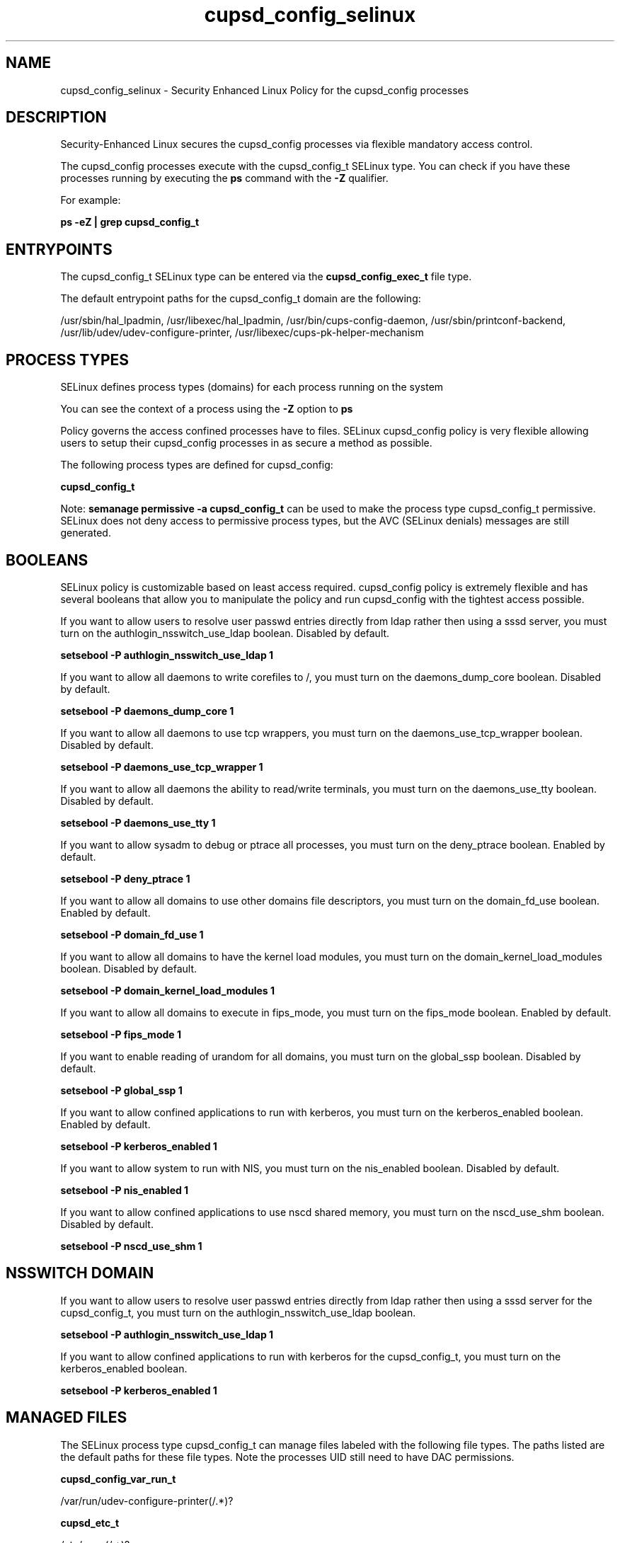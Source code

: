 .TH  "cupsd_config_selinux"  "8"  "13-01-16" "cupsd_config" "SELinux Policy documentation for cupsd_config"
.SH "NAME"
cupsd_config_selinux \- Security Enhanced Linux Policy for the cupsd_config processes
.SH "DESCRIPTION"

Security-Enhanced Linux secures the cupsd_config processes via flexible mandatory access control.

The cupsd_config processes execute with the cupsd_config_t SELinux type. You can check if you have these processes running by executing the \fBps\fP command with the \fB\-Z\fP qualifier.

For example:

.B ps -eZ | grep cupsd_config_t


.SH "ENTRYPOINTS"

The cupsd_config_t SELinux type can be entered via the \fBcupsd_config_exec_t\fP file type.

The default entrypoint paths for the cupsd_config_t domain are the following:

/usr/sbin/hal_lpadmin, /usr/libexec/hal_lpadmin, /usr/bin/cups-config-daemon, /usr/sbin/printconf-backend, /usr/lib/udev/udev-configure-printer, /usr/libexec/cups-pk-helper-mechanism
.SH PROCESS TYPES
SELinux defines process types (domains) for each process running on the system
.PP
You can see the context of a process using the \fB\-Z\fP option to \fBps\bP
.PP
Policy governs the access confined processes have to files.
SELinux cupsd_config policy is very flexible allowing users to setup their cupsd_config processes in as secure a method as possible.
.PP
The following process types are defined for cupsd_config:

.EX
.B cupsd_config_t
.EE
.PP
Note:
.B semanage permissive -a cupsd_config_t
can be used to make the process type cupsd_config_t permissive. SELinux does not deny access to permissive process types, but the AVC (SELinux denials) messages are still generated.

.SH BOOLEANS
SELinux policy is customizable based on least access required.  cupsd_config policy is extremely flexible and has several booleans that allow you to manipulate the policy and run cupsd_config with the tightest access possible.


.PP
If you want to allow users to resolve user passwd entries directly from ldap rather then using a sssd server, you must turn on the authlogin_nsswitch_use_ldap boolean. Disabled by default.

.EX
.B setsebool -P authlogin_nsswitch_use_ldap 1

.EE

.PP
If you want to allow all daemons to write corefiles to /, you must turn on the daemons_dump_core boolean. Disabled by default.

.EX
.B setsebool -P daemons_dump_core 1

.EE

.PP
If you want to allow all daemons to use tcp wrappers, you must turn on the daemons_use_tcp_wrapper boolean. Disabled by default.

.EX
.B setsebool -P daemons_use_tcp_wrapper 1

.EE

.PP
If you want to allow all daemons the ability to read/write terminals, you must turn on the daemons_use_tty boolean. Disabled by default.

.EX
.B setsebool -P daemons_use_tty 1

.EE

.PP
If you want to allow sysadm to debug or ptrace all processes, you must turn on the deny_ptrace boolean. Enabled by default.

.EX
.B setsebool -P deny_ptrace 1

.EE

.PP
If you want to allow all domains to use other domains file descriptors, you must turn on the domain_fd_use boolean. Enabled by default.

.EX
.B setsebool -P domain_fd_use 1

.EE

.PP
If you want to allow all domains to have the kernel load modules, you must turn on the domain_kernel_load_modules boolean. Disabled by default.

.EX
.B setsebool -P domain_kernel_load_modules 1

.EE

.PP
If you want to allow all domains to execute in fips_mode, you must turn on the fips_mode boolean. Enabled by default.

.EX
.B setsebool -P fips_mode 1

.EE

.PP
If you want to enable reading of urandom for all domains, you must turn on the global_ssp boolean. Disabled by default.

.EX
.B setsebool -P global_ssp 1

.EE

.PP
If you want to allow confined applications to run with kerberos, you must turn on the kerberos_enabled boolean. Enabled by default.

.EX
.B setsebool -P kerberos_enabled 1

.EE

.PP
If you want to allow system to run with NIS, you must turn on the nis_enabled boolean. Disabled by default.

.EX
.B setsebool -P nis_enabled 1

.EE

.PP
If you want to allow confined applications to use nscd shared memory, you must turn on the nscd_use_shm boolean. Disabled by default.

.EX
.B setsebool -P nscd_use_shm 1

.EE

.SH NSSWITCH DOMAIN

.PP
If you want to allow users to resolve user passwd entries directly from ldap rather then using a sssd server for the cupsd_config_t, you must turn on the authlogin_nsswitch_use_ldap boolean.

.EX
.B setsebool -P authlogin_nsswitch_use_ldap 1
.EE

.PP
If you want to allow confined applications to run with kerberos for the cupsd_config_t, you must turn on the kerberos_enabled boolean.

.EX
.B setsebool -P kerberos_enabled 1
.EE

.SH "MANAGED FILES"

The SELinux process type cupsd_config_t can manage files labeled with the following file types.  The paths listed are the default paths for these file types.  Note the processes UID still need to have DAC permissions.

.br
.B cupsd_config_var_run_t

	/var/run/udev-configure-printer(/.*)?
.br

.br
.B cupsd_etc_t

	/etc/cups(/.*)?
.br
	/usr/share/cups(/.*)?
.br

.br
.B cupsd_rw_etc_t

	/etc/printcap.*
.br
	/etc/cups/ppd(/.*)?
.br
	/usr/Brother/(.*/)?inf(/.*)?
.br
	/usr/Printer/(.*/)?inf(/.*)?
.br
	/usr/lib/bjlib(/.*)?
.br
	/var/lib/iscan(/.*)?
.br
	/var/cache/cups(/.*)?
.br
	/etc/cups/certs/.*
.br
	/etc/opt/Brother/(.*/)?inf(/.*)?
.br
	/etc/cups/lpoptions.*
.br
	/var/cache/foomatic(/.*)?
.br
	/etc/cups/cupsd\.conf.*
.br
	/var/lib/cups/certs/.*
.br
	/opt/gutenprint/ppds(/.*)?
.br
	/opt/brother/Printers(.*/)?inf(/.*)?
.br
	/etc/cups/classes\.conf.*
.br
	/etc/cups/printers\.conf.*
.br
	/etc/cups/subscriptions.*
.br
	/etc/opt/brother/Printers/(.*/)?inf(/.*)?
.br
	/usr/local/linuxprinter/ppd(/.*)?
.br
	/var/cache/alchemist/printconf.*
.br
	/etc/alchemist/namespace/printconf(/.*)?
.br
	/etc/cups/certs
.br
	/etc/cups/ppds\.dat
.br
	/var/lib/cups/certs
.br
	/usr/share/foomatic/db/oldprinterids
.br

.br
.B cupsd_tmp_t


.br
.B root_t

	/
.br
	/initrd
.br

.br
.B user_tmp_t

	/var/run/user(/.*)?
.br
	/tmp/gconfd-.*
.br
	/tmp/gconfd-pwalsh
.br
	/tmp/gconfd-dwalsh
.br
	/tmp/gconfd-xguest
.br

.SH FILE CONTEXTS
SELinux requires files to have an extended attribute to define the file type.
.PP
You can see the context of a file using the \fB\-Z\fP option to \fBls\bP
.PP
Policy governs the access confined processes have to these files.
SELinux cupsd_config policy is very flexible allowing users to setup their cupsd_config processes in as secure a method as possible.
.PP

.PP
.B STANDARD FILE CONTEXT

SELinux defines the file context types for the cupsd_config, if you wanted to
store files with these types in a diffent paths, you need to execute the semanage command to sepecify alternate labeling and then use restorecon to put the labels on disk.

.B semanage fcontext -a -t cupsd_config_exec_t '/srv/cupsd_config/content(/.*)?'
.br
.B restorecon -R -v /srv/mycupsd_config_content

Note: SELinux often uses regular expressions to specify labels that match multiple files.

.I The following file types are defined for cupsd_config:


.EX
.PP
.B cupsd_config_exec_t
.EE

- Set files with the cupsd_config_exec_t type, if you want to transition an executable to the cupsd_config_t domain.

.br
.TP 5
Paths:
/usr/sbin/hal_lpadmin, /usr/libexec/hal_lpadmin, /usr/bin/cups-config-daemon, /usr/sbin/printconf-backend, /usr/lib/udev/udev-configure-printer, /usr/libexec/cups-pk-helper-mechanism

.EX
.PP
.B cupsd_config_var_run_t
.EE

- Set files with the cupsd_config_var_run_t type, if you want to store the cupsd config files under the /run or /var/run directory.


.PP
Note: File context can be temporarily modified with the chcon command.  If you want to permanently change the file context you need to use the
.B semanage fcontext
command.  This will modify the SELinux labeling database.  You will need to use
.B restorecon
to apply the labels.

.SH "COMMANDS"
.B semanage fcontext
can also be used to manipulate default file context mappings.
.PP
.B semanage permissive
can also be used to manipulate whether or not a process type is permissive.
.PP
.B semanage module
can also be used to enable/disable/install/remove policy modules.

.B semanage boolean
can also be used to manipulate the booleans

.PP
.B system-config-selinux
is a GUI tool available to customize SELinux policy settings.

.SH AUTHOR
This manual page was auto-generated using
.B "sepolicy manpage"
by Dan Walsh.

.SH "SEE ALSO"
selinux(8), cupsd_config(8), semanage(8), restorecon(8), chcon(1), sepolicy(8)
, setsebool(8), cupsd_selinux(8), cupsd_selinux(8), cupsd_lpd_selinux(8)